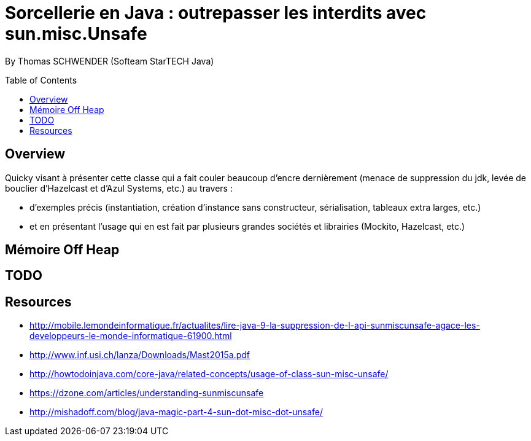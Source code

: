 = Sorcellerie en Java : outrepasser les interdits avec sun.misc.Unsafe
:toc:
:toclevels: 3
:toc-placement: preamble
:lb: pass:[<br> +]
:imagesdir: ./images
:icons: font
:source-highlighter: highlightjs

By Thomas SCHWENDER (Softeam StarTECH Java)

== Overview

Quicky visant à présenter cette classe qui a fait couler beaucoup d’encre dernièrement (menace de suppression du jdk, levée de bouclier d’Hazelcast et d’Azul Systems, etc.) au travers :

* d’exemples précis (instantiation, création d’instance sans constructeur, sérialisation, tableaux extra larges, etc.)
* et en présentant l’usage qui en est fait par plusieurs grandes sociétés et librairies (Mockito, Hazelcast, etc.)

== Mémoire Off Heap

== TODO

== Resources

* http://mobile.lemondeinformatique.fr/actualites/lire-java-9-la-suppression-de-l-api-sunmiscunsafe-agace-les-developpeurs-le-monde-informatique-61900.html
* http://www.inf.usi.ch/lanza/Downloads/Mast2015a.pdf
* http://howtodoinjava.com/core-java/related-concepts/usage-of-class-sun-misc-unsafe/
* https://dzone.com/articles/understanding-sunmiscunsafe
* http://mishadoff.com/blog/java-magic-part-4-sun-dot-misc-dot-unsafe/


